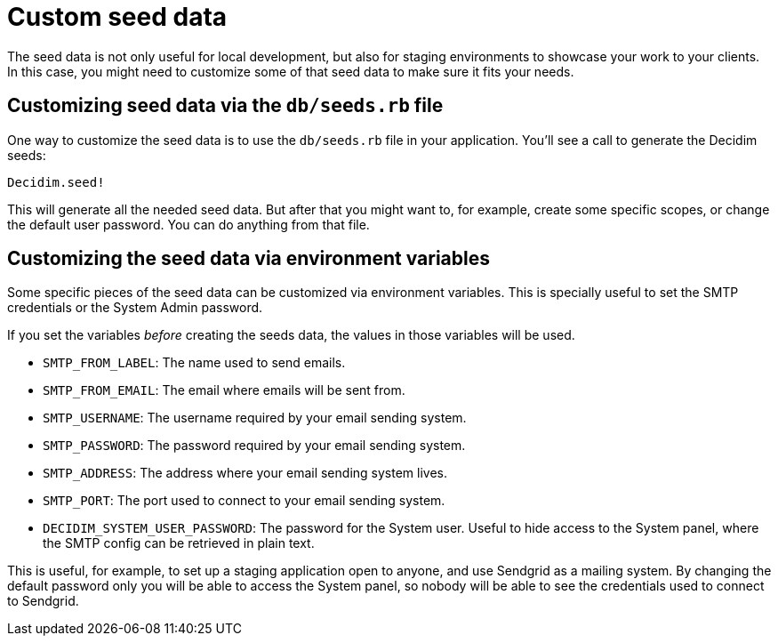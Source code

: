 = Custom seed data

The seed data is not only useful for local development, but also for staging environments to showcase your work to your clients. In this case, you might need to customize some of that seed data to make sure it fits your needs.

== Customizing seed data via the `db/seeds.rb` file

One way to customize the seed data is to use the `db/seeds.rb` file in your application. You'll see a call to generate the Decidim seeds:

[source,ruby]
----
Decidim.seed!
----

This will generate all the needed seed data. But after that you might want to, for example, create some specific scopes, or change the default user password. You can do anything from that file.

== Customizing the seed data via environment variables

Some specific pieces of the seed data can be customized via environment variables. This is specially useful to set the SMTP credentials or the System Admin password.

If you set the variables _before_ creating the seeds data, the values in those variables will be used.

* `SMTP_FROM_LABEL`: The name used to send emails.
* `SMTP_FROM_EMAIL`: The email where emails will be sent from.
* `SMTP_USERNAME`: The username required by your email sending system.
* `SMTP_PASSWORD`: The password required by your email sending system.
* `SMTP_ADDRESS`: The address where your email sending system lives.
* `SMTP_PORT`: The port used to connect to your email sending system.
* `DECIDIM_SYSTEM_USER_PASSWORD`: The password for the System user. Useful to hide access to the System panel, where the SMTP config can be retrieved in plain text.

This is useful, for example, to set up a staging application open to anyone, and use Sendgrid as a mailing system. By changing the default password only you will be able to access the System panel, so nobody will be able to see the credentials used to connect to Sendgrid.

